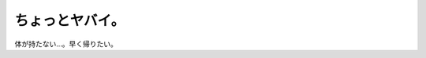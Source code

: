 ちょっとヤバイ。
================

体が持たない…。早く帰りたい。






.. author:: default
.. categories:: life,work
.. tags::
.. comments::
